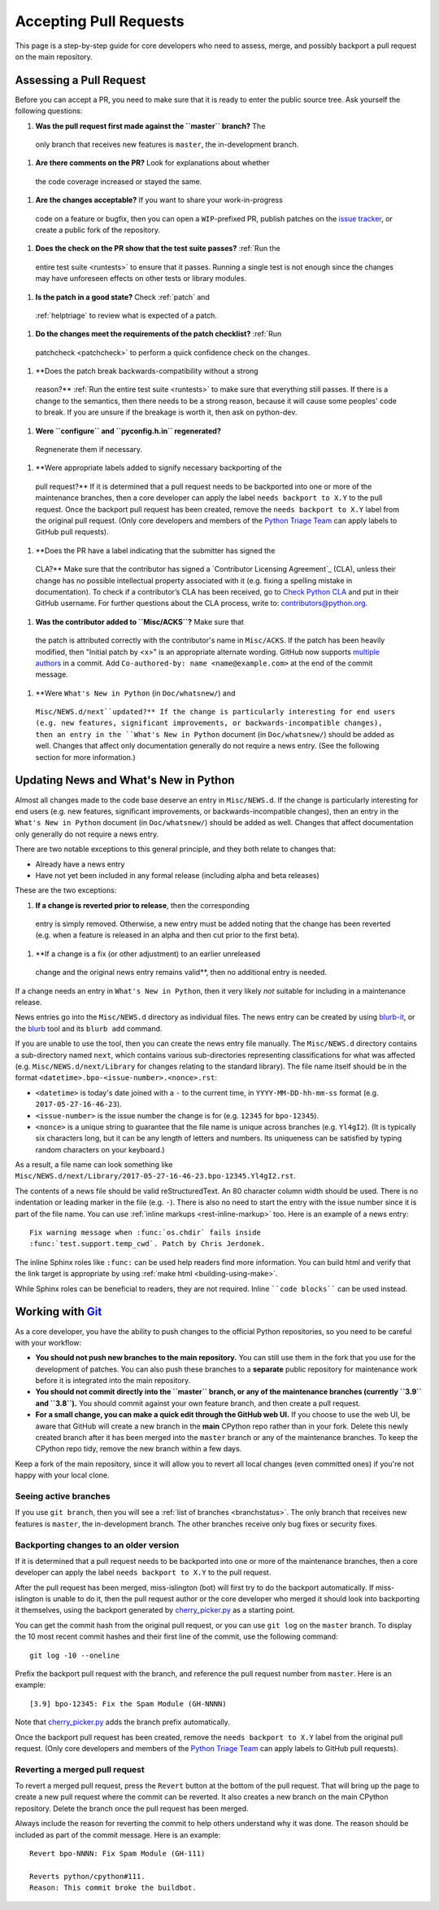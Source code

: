 .. _committing:

Accepting Pull Requests
=======================

.. highlight:: none

This page is a step-by-step guide for core developers who need to assess, 
merge, and possibly backport a pull request on the main repository.

Assessing a Pull Request
--------------

Before you can accept a PR, you need to make sure that it is ready to enter 
the public source tree. Ask yourself the following questions:

#. **Was the pull request first made against the ``master`` branch?** The 
  only branch that receives new features is ``master``, the in-development 
  branch.
#. **Are there comments on the PR?** Look for explanations about whether 
  the code coverage increased or stayed the same.

#. **Are the changes acceptable?** If you want to share your work-in-progress 
  code on a feature or bugfix, then you can open a ``WIP``-prefixed PR, 
  publish patches on the `issue tracker <https://bugs.python.org/>`_, or 
  create a public fork of the repository.

#. **Does the check on the PR show that the test suite passes?** :ref:`Run the 
  entire test suite <runtests>` to ensure that it passes. Running a single 
  test is not enough since the changes may have unforeseen effects on other 
  tests or library modules.

#. **Is the patch in a good state?** Check :ref:`patch` and
  :ref:`helptriage` to review what is expected of a patch.

#. **Do the changes meet the requirements of the patch checklist?** :ref:`Run 
  patchcheck <patchcheck>` to perform a quick confidence check on the changes.

#. **Does the patch break backwards-compatibility without a strong 
  reason?** :ref:`Run the entire test suite <runtests>` to
  make sure that everything still passes. If there is a change to the
  semantics, then there needs to be a strong reason, because it will 
  cause some peoples' code to break. If you are unsure if the breakage
  is worth it, then ask on python-dev.
   
#. **Were ``configure`` and ``pyconfig.h.in`` regenerated?** 
  Regnenerate them if necessary.

#. **Were appropriate labels added to signify necessary backporting of the
  pull request?** If it is determined that a pull request needs to be 
  backported into one or more of the maintenance branches, then a core 
  developer can apply the label ``needs backport to X.Y`` to the pull 
  request. Once the backport pull request has been created, remove the
  ``needs backport to X.Y`` label from the original pull request. (Only 
  core developers and members of the `Python Triage Team`_ can apply 
  labels to GitHub pull requests).

#. **Does the PR have a label indicating that the submitter has signed the 
  CLA?** Make sure that the contributor has signed a `Contributor Licensing 
  Agreement`_ (CLA), unless their change has no possible intellectual 
  property associated with it (e.g. fixing a spelling mistake in 
  documentation). To check if a contributor’s CLA has been received, go 
  to `Check Python CLA <https://check-python-cla.herokuapp.com/>`_ and 
  put in their GitHub username. For further questions about the CLA 
  process, write to: contributors@python.org.

#. **Was the contributor added to ``Misc/ACKS``?** Make sure that 
  the patch is attributed correctly with the contributor's name in 
  ``Misc/ACKS``. If the patch has been heavily modified, then "Initial
  patch by <x>" is an appropriate alternate wording. GitHub now 
  supports `multiple authors 
  <https://help.github.com/articles/creating-a-commit-with-multiple-authors/>`_
  in a commit. Add ``Co-authored-by: name <name@example.com>`` at the end 
  of the commit message.

#. **Were ``What's New in Python`` (in ``Doc/whatsnew/``) and 
  ``Misc/NEWS.d/next``updated?** If the change is particularly interesting 
  for end users (e.g. new features, significant improvements, or 
  backwards-incompatible changes), then an entry in the 
  ``What's New in Python`` document (in ``Doc/whatsnew/``) should be added
  as well. Changes that affect only documentation generally do not require
  a news entry. (See the following section for more information.)

Updating News and What's New in Python
--------------------------------------

Almost all changes made to the code base deserve an entry in ``Misc/NEWS.d``.
If the change is particularly interesting for end users (e.g. new features,
significant improvements, or backwards-incompatible changes), then an entry in
the ``What's New in Python`` document (in ``Doc/whatsnew/``) should be added
as well. Changes that affect documentation only generally do not require
a news entry.

There are two notable exceptions to this general principle, and they
both relate to changes that:

* Already have a news entry
* Have not yet been included in any formal release (including alpha 
  and beta releases)

These are the two exceptions:

#. **If a change is reverted prior to release**, then the corresponding 
  entry is simply removed. Otherwise, a new entry must be added noting 
  that the change has been reverted (e.g. when a feature is released in 
  an alpha and then cut prior to the first beta).

#. **If a change is a fix (or other adjustment) to an earlier unreleased 
  change and the original news entry remains valid**, then no additional 
  entry is needed.

If a change needs an entry in ``What's New in Python``, then it very 
likely *not* suitable for including in a maintenance release.

News entries go into the ``Misc/NEWS.d`` directory as individual files. The
news entry can be created by using `blurb-it <https://blurb-it.herokuapp.com/>`_,
or the `blurb <https://pypi.org/project/blurb/>`_ tool and its ``blurb add``
command.

If you are unable to use the tool, then you can create the news entry file 
manually. The ``Misc/NEWS.d`` directory contains a sub-directory named 
``next``, which contains various sub-directories representing classifications 
for what was affected (e.g. ``Misc/NEWS.d/next/Library`` for changes relating 
to the standard library). The file name itself should be in the format
``<datetime>.bpo-<issue-number>.<nonce>.rst``:

* ``<datetime>`` is today's date joined with a ``-`` to the current
  time, in ``YYYY-MM-DD-hh-mm-ss`` format (e.g. ``2017-05-27-16-46-23``).
* ``<issue-number>`` is the issue number the change is for (e.g. ``12345``
  for ``bpo-12345``).
* ``<nonce>`` is a unique string to guarantee that the file name is
  unique across branches (e.g. ``Yl4gI2``). (It is typically six characters
  long, but it can be any length of letters and numbers. Its uniqueness 
  can be satisfied by typing random characters on your keyboard.)

As a result, a file name can look something like
``Misc/NEWS.d/next/Library/2017-05-27-16-46-23.bpo-12345.Yl4gI2.rst``.

The contents of a news file should be valid reStructuredText. An 80 character
column width should be used. There is no indentation or leading marker in the
file (e.g. ``-``). There is also no need to start the entry with the issue
number since it is part of the file name. You can use
:ref:`inline markups <rest-inline-markup>` too. Here is an example of a news 
entry::

   Fix warning message when :func:`os.chdir` fails inside
   :func:`test.support.temp_cwd`. Patch by Chris Jerdonek.

The inline Sphinx roles like ``:func:`` can be used help readers
find more information. You can build html and verify that the 
link target is appropriate by using :ref:`make html <building-using-make>`.

While Sphinx roles can be beneficial to readers, they are not required.
Inline ````code blocks```` can be used instead.


Working with Git_
-----------------

.. seealso::
   :ref:`gitbootcamp`

As a core developer, you have the ability to push changes to the official 
Python repositories, so you need to be careful with your workflow:

* **You should not push new branches to the main repository.**  You can 
  still use them in the fork that you use for the development of patches. 
  You can also push these branches to a **separate** public repository 
  for maintenance work before it is integrated into the main repository.

* **You should not commit directly into the ``master`` branch, or any of the
  maintenance branches (currently ``3.9`` and ``3.8``).** You should commit 
  against your own feature branch, and then create a pull request.

* **For a small change, you can make a quick edit through the GitHub web UI.**
  If you choose to use the web UI, be aware that GitHub will
  create a new branch in the **main** CPython repo rather than in your fork. 
  Delete this newly created branch after it has been merged into the 
  ``master`` branch or any of the maintenance branches. To keep the CPython
  repo tidy, remove the new branch within a few days.

Keep a fork of the main repository, since it will allow you to revert all 
local changes (even committed ones) if you're not happy with your local 
clone.


.. _Git: https://git-scm.com/


.. _committing-active-branches:

Seeing active branches
''''''''''''''''''''''

If you use ``git branch``, then you will see a :ref:`list of branches 
<branchstatus>`. The only branch that receives new features is 
``master``, the in-development branch. The other branches receive only
bug fixes or security fixes.


.. _branch-merge:

Backporting changes to an older version
'''''''''''''''''''''''''''''''''''''''

If it is determined that a pull request needs to be backported into one or
more of the maintenance branches, then a core developer can apply the label
``needs backport to X.Y`` to the pull request.

After the pull request has been merged, miss-islington (bot) will first try to
do the backport automatically. If miss-islington is unable to do it,
then the pull request author or the core developer who merged it should look into
backporting it themselves, using the backport generated by cherry_picker.py_
as a starting point.

You can get the commit hash from the original pull request, or you can use
``git log`` on the ``master`` branch. To display the 10 most recent commit 
hashes and their first line of the commit, use the following command::

   git log -10 --oneline

.. _backport-pr-title:

Prefix the backport pull request with the branch, and reference the pull request
number from ``master``. Here is an example::

   [3.9] bpo-12345: Fix the Spam Module (GH-NNNN)

Note that cherry_picker.py_ adds the branch prefix automatically.

Once the backport pull request has been created, remove the
``needs backport to X.Y`` label from the original pull request. (Only core
developers and members of the `Python Triage Team`_ can apply labels to GitHub
pull requests).

.. _cherry_picker.py: https://github.com/python/cherry-picker
.. _`Python Triage Team`: https://devguide.python.org/triaging/#python-triage-team


Reverting a merged pull request
'''''''''''''''''''''''''''''''

To revert a merged pull request, press the ``Revert`` button at the bottom of
the pull request. That will bring up the page to create a new pull request where
the commit can be reverted. It also creates a new branch on the main CPython
repository. Delete the branch once the pull request has been merged.

Always include the reason for reverting the commit to help others understand
why it was done. The reason should be included as part of the commit message. 
Here is an example::

   Revert bpo-NNNN: Fix Spam Module (GH-111)

   Reverts python/cpython#111.
   Reason: This commit broke the buildbot.
